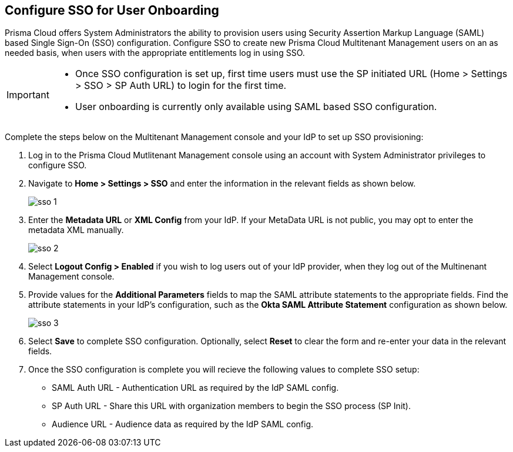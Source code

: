 == Configure SSO for User Onboarding

Prisma Cloud offers System Administrators the ability to provision users using Security Assertion Markup Language (SAML) based Single Sign-On (SSO) configuration. Configure SSO to create new Prisma Cloud Multitenant Management users on an as needed basis, when users with the appropriate entitlements log in using SSO. 

[IMPORTANT]
====
* Once SSO configuration is set up, first time users must use the SP initiated URL (Home > Settings > SSO > SP Auth URL) to login for the first time. 
* User onboarding is currently only available using SAML based SSO configuration. 
====

Complete the steps below on the Multitenant Management console and your IdP to set up SSO provisioning:

[.procedure]
. Log in to the Prisma Cloud Mutlitenant Management console using an account with System Administrator privileges to configure SSO.

. Navigate to *Home > Settings > SSO* and enter the information in the relevant fields as shown below.
+
image::mssp/sso-1.png[]
+
. Enter the *Metadata URL* or *XML Config* from your IdP. If your MetaData URL is not public, you may opt to enter the metadata XML manually.
+
image::mssp/sso-2.png[]
+
. Select *Logout Config > Enabled* if you wish to log users out of your IdP provider, when they log out of the Multinenant Management console.

. Provide values for the *Additional Parameters* fields to map the SAML attribute statements to the appropriate fields. Find the attribute statements in your IdP's configuration, such as the *Okta SAML Attribute Statement* configuration as shown below.
+
image::mssp/sso-3.png[]
+
. Select *Save* to complete SSO configuration. Optionally, select *Reset* to clear the form and re-enter your data in the relevant fields.

. Once the SSO configuration is complete you will recieve the following values to complete SSO setup:
* SAML Auth URL - Authentication URL as required by the IdP SAML config.
* SP Auth URL - Share this URL with organization members to begin the SSO process (SP Init).
* Audience URL - Audience data as required by the IdP SAML config.